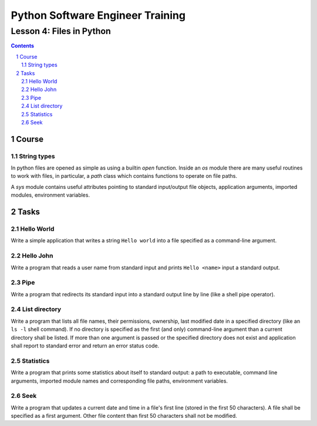 =================================
Python Software Engineer Training
=================================

*************************
Lesson 4: Files in Python
*************************

.. meta::
    :keywords: file, open, sys, os, path
    :description: Learn Python utilities to work with files

.. contents::

.. sectnum::

Course
======

String types
------------
In python files are opened as simple as using a builtin `open` function.
Inside an `os` module there are many useful routines to work with files, in
particular, a `path` class which contains functions to operate on file paths.

A `sys` module contains useful attributes pointing to standard input/output file
objects, application arguments, imported modules, environment variables.

Tasks
=====

Hello World
-----------
Write a simple application that writes a string ``Hello world`` into a file
specified as a command-line argument.

Hello John
----------
Write a program that reads a user name from standard input and prints ``Hello
<name>`` input a standard output.

Pipe
----
Write a program that redirects its standard input into a standard output line by
line (like a shell pipe operator).

List directory
--------------
Write a program that lists all file names, their permissions, ownership, last
modified date in a specified directory (like an ``ls -l`` shell command).  If no
directory is specified as the first (and only) command-line argument than a
current directory shall be listed.  If more than one argument is passed or the
specified directory does not exist and application shall report to standard
error and return an error status code.

Statistics
----------
Write a program that prints some statistics about itself to standard output:
a path to executable, command line arguments, imported module names and
corresponding file paths, environment variables.

Seek
----
Write a program that updates a current date and time in a file's first line
(stored in the first 50 characters).  A file shall be specified as a first
argument.  Other file content than first 50 characters shall not be modified.


